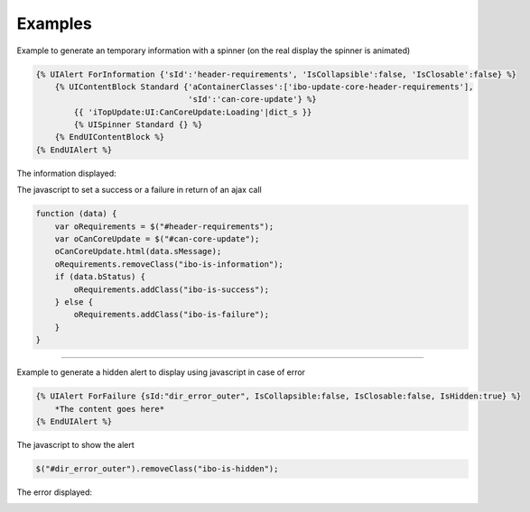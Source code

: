 .. Copyright (C) 2010-2021 Combodo SARL
.. http://opensource.org/licenses/AGPL-3.0

Examples
--------

Example to generate an temporary information with a spinner (on the real display the spinner is animated)

.. code-block:: twig

    {% UIAlert ForInformation {'sId':'header-requirements', 'IsCollapsible':false, 'IsClosable':false} %}
        {% UIContentBlock Standard {'aContainerClasses':['ibo-update-core-header-requirements'],
                                    'sId':'can-core-update'} %}
            {{ 'iTopUpdate:UI:CanCoreUpdate:Loading'|dict_s }}
            {% UISpinner Standard {} %}
        {% EndUIContentBlock %}
    {% EndUIAlert %}

The information displayed:

.. image:: /manual/Component/Alert/AlertInformationExample.png

The javascript to set a success or a failure in return of an ajax call

.. code-block:: js

    function (data) {
        var oRequirements = $("#header-requirements");
        var oCanCoreUpdate = $("#can-core-update");
        oCanCoreUpdate.html(data.sMessage);
        oRequirements.removeClass("ibo-is-information");
        if (data.bStatus) {
            oRequirements.addClass("ibo-is-success");
        } else {
            oRequirements.addClass("ibo-is-failure");
        }
    }

----

Example to generate a hidden alert to display using javascript in case of error

.. code-block:: twig

    {% UIAlert ForFailure {sId:"dir_error_outer", IsCollapsible:false, IsClosable:false, IsHidden:true} %}
        *The content goes here*
    {% EndUIAlert %}

The javascript to show the alert

.. code-block:: js

    $("#dir_error_outer").removeClass("ibo-is-hidden");

The error displayed:

.. image:: /manual/Component/Alert/AlertFailureExample.png
